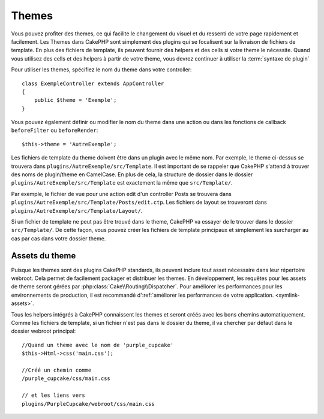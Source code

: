 Themes
######

Vous pouvez profiter des themes, ce qui facilite le changement du visuel et
du ressenti de votre page rapidement et facilement. Les Themes dans CakePHP
sont simplement des plugins qui se focalisent sur la livraison de fichiers
de template. En plus des fichiers de template, ils peuvent fournir des helpers et
des cells si votre theme le nécessite. Quand vous utilisez des cells et des
helpers à partir de votre theme, vous devrez continuer à utiliser la
:term:`syntaxe de plugin`

Pour utiliser les themes, spécifiez le nom du theme dans votre controller::

    class ExempleController extends AppController
    {
        public $theme = 'Exemple';
    }

Vous pouvez également définir ou modifier le nom du theme dans une action ou
dans les fonctions de callback ``beforeFilter`` ou ``beforeRender``::

    $this->theme = 'AutreExemple';

Les fichiers de template du theme doivent être dans un plugin avec le même nom. Par
exemple, le theme ci-dessus se trouvera dans
``plugins/AutreExemple/src/Template``. Il est important de se rappeler que
CakePHP s'attend à trouver des noms de plugin/theme en CamelCase. En plus de
cela, la structure de dossier dans le dossier ``plugins/AutreExemple/src/Template``
est exactement la même que ``src/Template/``.

Par exemple, le fichier de vue pour une action edit d'un controller Posts se
trouvera dans ``plugins/AutreExemple/src/Template/Posts/edit.ctp``. Les fichiers de
layout se trouveront dans ``plugins/AutreExemple/src/Template/Layout/``.

Si un fichier de template ne peut pas être trouvé dans le theme, CakePHP va essayer
de le trouver dans le dossier ``src/Template/``. De cette façon, vous pouvez
créer les fichiers de template principaux et simplement les surcharger au cas par
cas dans votre dossier theme.

Assets du theme
---------------

Puisque les themes sont des plugins CakePHP standards, ils peuvent inclure
tout asset nécessaire dans leur répertoire webroot. Cela permet de facilement
packager et distribuer les themes. En développement, les requêtes pour les assets
de theme seront gérées par :php:class:`Cake\\Routing\\Dispatcher`. Pour améliorer
les performances pour les environnements de production, il est recommandé
d':ref:`améliorer les performances de votre application. <symlink-assets>`.

Tous les helpers intégrés à CakePHP connaissent les themes et seront créés
avec les bons chemins automatiquement. Comme les fichiers de template, si un
fichier n'est pas dans le dossier du theme, il va chercher par défaut dans le
dossier webroot principal::

    //Quand un theme avec le nom de 'purple_cupcake'
    $this->Html->css('main.css');

    //Créé un chemin comme
    /purple_cupcake/css/main.css

    // et les liens vers
    plugins/PurpleCupcake/webroot/css/main.css


.. meta::
    :title lang=fr: Themes
    :keywords lang=fr: environnements de production,dossier du theme,fichiers layout,requêtes de développement,fonctions de callback,structure de dossier,vue par défaut,dispatcher,lien symbolique,cas de base,layouts,assets,cakephp,themes,avantage
